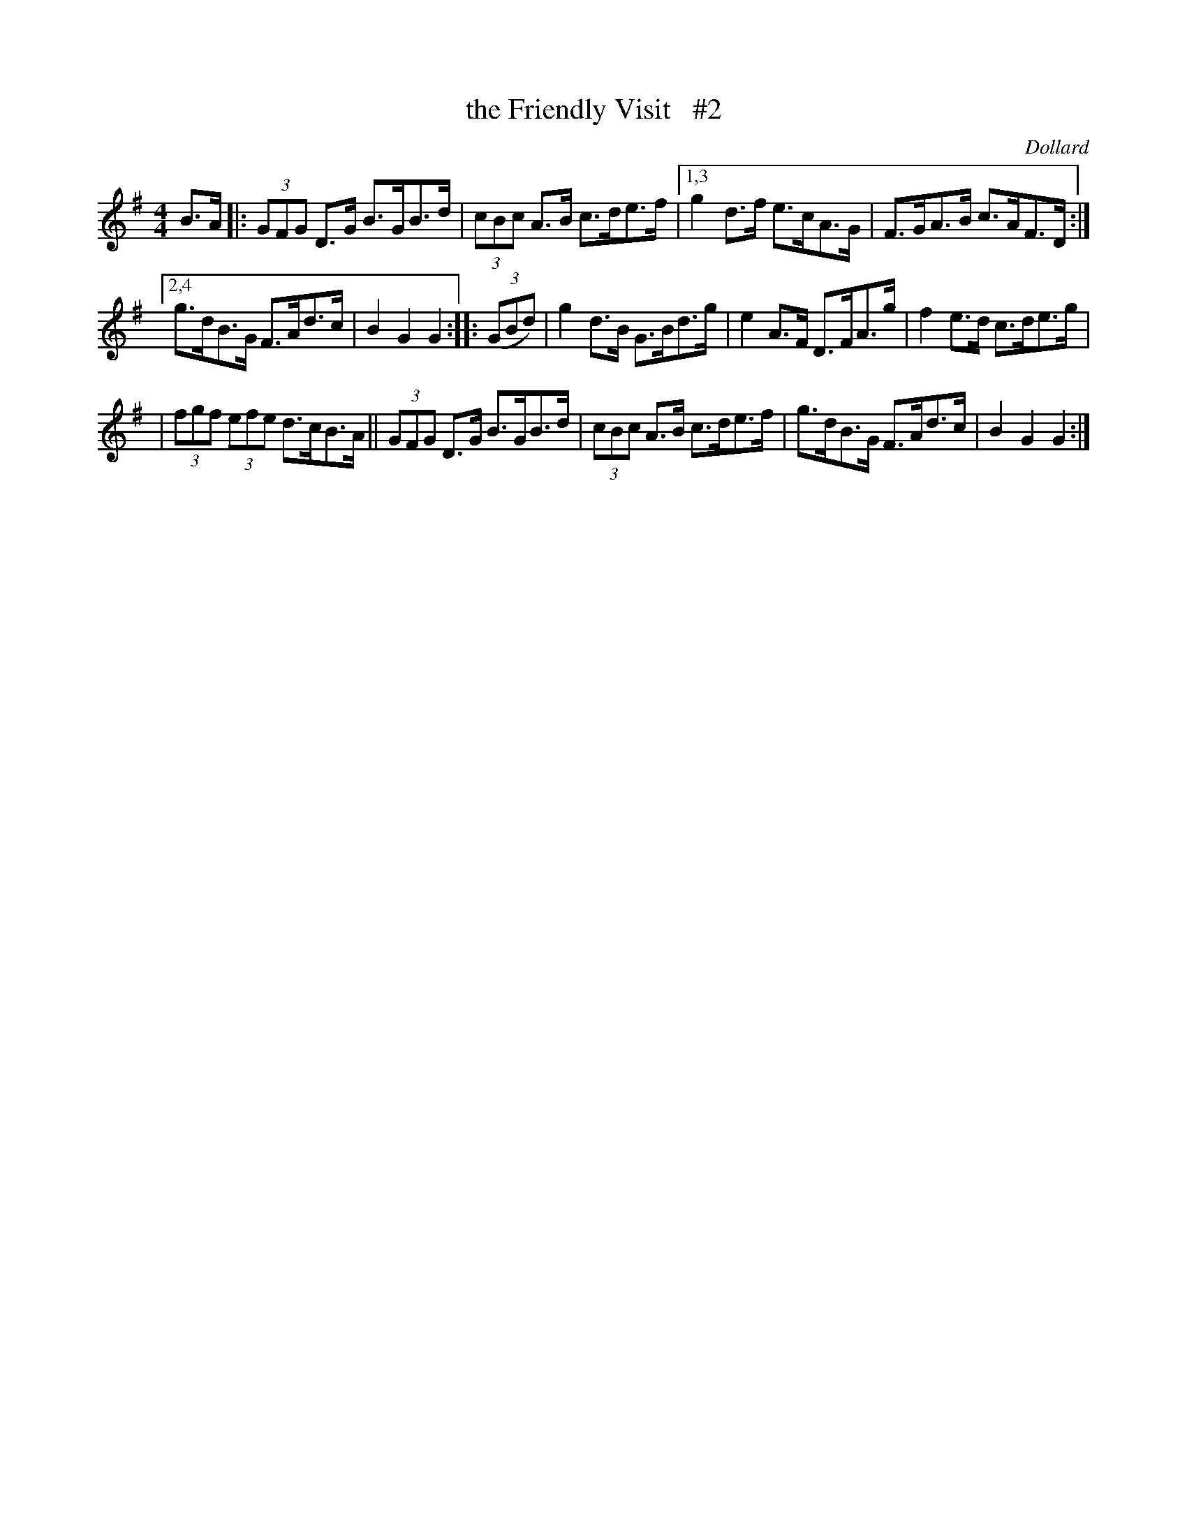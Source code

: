 X: 1696
T: the Friendly Visit   #2
R: hornpipe, reel
%S: s:3 b:16(4+5+5)
B: O'Neill's 1850 #1696
O: Dollard
M: 4/4
L: 1/8
K: G
B>A |: (3GFG D>G B>GB>d | (3cBc A>B c>de>f |[1,3 g2d>f e>cA>G | F>GA>B c>AF>D :|
[2,4 g>dB>G F>Ad>c | B2G2 G2 :: (3(GBd) | g2d>B G>Bd>g | e2A>F D>FA>g | f2 e>d c>de>g |
| (3fgf (3efe d>cB>A || (3GFG D>G B>GB>d | (3cBc A>B c>de>f | g>dB>G F>Ad>c | B2G2 G2 :|
